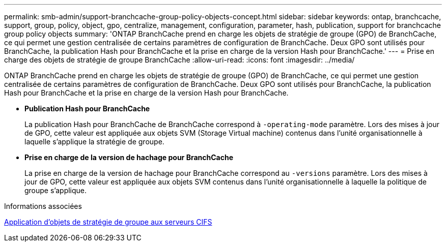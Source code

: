 ---
permalink: smb-admin/support-branchcache-group-policy-objects-concept.html 
sidebar: sidebar 
keywords: ontap, branchcache, support, group, policy, object, gpo, centralize, management, configuration, parameter, hash, publication, support for branchcache group policy objects 
summary: 'ONTAP BranchCache prend en charge les objets de stratégie de groupe (GPO) de BranchCache, ce qui permet une gestion centralisée de certains paramètres de configuration de BranchCache. Deux GPO sont utilisés pour BranchCache, la publication Hash pour BranchCache et la prise en charge de la version Hash pour BranchCache.' 
---
= Prise en charge des objets de stratégie de groupe BranchCache
:allow-uri-read: 
:icons: font
:imagesdir: ../media/


[role="lead"]
ONTAP BranchCache prend en charge les objets de stratégie de groupe (GPO) de BranchCache, ce qui permet une gestion centralisée de certains paramètres de configuration de BranchCache. Deux GPO sont utilisés pour BranchCache, la publication Hash pour BranchCache et la prise en charge de la version Hash pour BranchCache.

* *Publication Hash pour BranchCache*
+
La publication Hash pour BranchCache de BranchCache correspond à `-operating-mode` paramètre. Lors des mises à jour de GPO, cette valeur est appliquée aux objets SVM (Storage Virtual machine) contenus dans l'unité organisationnelle à laquelle s'applique la stratégie de groupe.

* *Prise en charge de la version de hachage pour BranchCache*
+
La prise en charge de la version de hachage pour BranchCache correspond au `-versions` paramètre. Lors des mises à jour de GPO, cette valeur est appliquée aux objets SVM contenus dans l'unité organisationnelle à laquelle la politique de groupe s'applique.



.Informations associées
xref:applying-group-policy-objects-concept.adoc[Application d'objets de stratégie de groupe aux serveurs CIFS]
